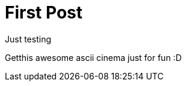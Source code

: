 = First Post

Just testing

Getthis awesome ascii cinema just for fun :D

++++
<script type="text/javascript" src="https://asciinema.org/a/34070.js" id="asciicast-34070" async></script>
++++